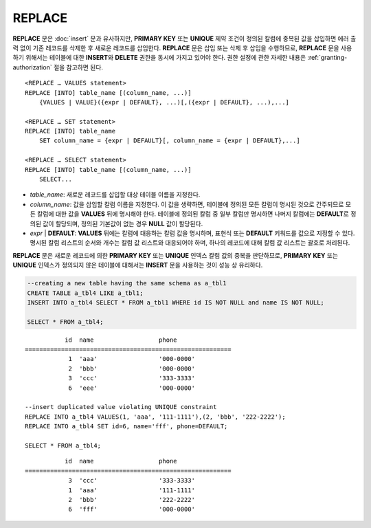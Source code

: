 *******
REPLACE
*******

**REPLACE** 문은 :doc:`insert` 문과 유사하지만, **PRIMARY KEY** 또는 **UNIQUE** 제약 조건이 정의된 칼럼에 중복된 값을 삽입하면 에러 출력 없이 기존 레코드를 삭제한 후 새로운 레코드를 삽입한다. **REPLACE** 문은 삽입 또는 삭제 후 삽입을 수행하므로, **REPLACE** 문을 사용하기 위해서는 테이블에 대한 **INSERT**\ 와 **DELETE** 권한을 동시에 가지고 있어야 한다. 권한 설정에 관한 자세한 내용은 :ref:`granting-authorization` 절을 참고하면 된다.

::

    <REPLACE … VALUES statement>
    REPLACE [INTO] table_name [(column_name, ...)]
        {VALUES | VALUE}({expr | DEFAULT}, ...)[,({expr | DEFAULT}, ...),...]
     
    <REPLACE … SET statement>
    REPLACE [INTO] table_name
        SET column_name = {expr | DEFAULT}[, column_name = {expr | DEFAULT},...]
     
    <REPLACE … SELECT statement>
    REPLACE [INTO] table_name [(column_name, ...)]
        SELECT...

*   *table_name*: 새로운 레코드를 삽입할 대상 테이블 이름을 지정한다.

*   *column_name*: 값을 삽입할 칼럼 이름을 지정한다. 이 값을 생략하면, 테이블에 정의된 모든 칼럼이 명시된 것으로 간주되므로 모든 칼럼에 대한 값을 **VALUES** 뒤에 명시해야 한다. 테이블에 정의된 칼럼 중 일부 칼럼만 명시하면 나머지 칼럼에는 **DEFAULT**\ 로 정의된 값이 할당되며, 정의된 기본값이 없는 경우 **NULL** 값이 할당된다.

*   *expr* | **DEFAULT**: **VALUES** 뒤에는 칼럼에 대응하는 칼럼 값을 명시하며, 표현식 또는 **DEFAULT** 키워드를 값으로 지정할 수 있다. 명시된 칼럼 리스트의 순서와 개수는 칼럼 값 리스트와 대응되어야 하며, 하나의 레코드에 대해 칼럼 값 리스트는 괄호로 처리된다.

**REPLACE** 문은 새로운 레코드에 의한 **PRIMARY KEY** 또는 **UNIQUE** 인덱스 칼럼 값의 중복을 판단하므로, **PRIMARY KEY** 또는 **UNIQUE** 인덱스가 정의되지 않은 테이블에 대해서는 **INSERT** 문을 사용하는 것이 성능 상 유리하다. 

.. code-block:: sql

    --creating a new table having the same schema as a_tbl1
    CREATE TABLE a_tbl4 LIKE a_tbl1;
    INSERT INTO a_tbl4 SELECT * FROM a_tbl1 WHERE id IS NOT NULL and name IS NOT NULL;
    
    SELECT * FROM a_tbl4;
    
::

               id  name                  phone
    =========================================================
                1  'aaa'                 '000-0000'
                2  'bbb'                 '000-0000'
                3  'ccc'                 '333-3333'
                6  'eee'                 '000-0000'
     
    --insert duplicated value violating UNIQUE constraint
    REPLACE INTO a_tbl4 VALUES(1, 'aaa', '111-1111'),(2, 'bbb', '222-2222');
    REPLACE INTO a_tbl4 SET id=6, name='fff', phone=DEFAULT;
     
    SELECT * FROM a_tbl4;
    
::

               id  name                  phone
    =========================================================
                3  'ccc'                 '333-3333'
                1  'aaa'                 '111-1111'
                2  'bbb'                 '222-2222'
                6  'fff'                 '000-0000'
